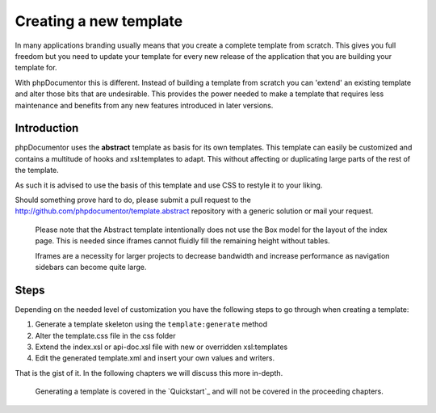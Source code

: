 Creating a new template
=======================

In many applications branding usually means that you create a complete template
from scratch. This gives you full freedom but you need to update your template for
every new release of the application that you are building your template for.

With phpDocumentor this is different. Instead of building a template from scratch you
can 'extend' an existing template and alter those bits that are undesirable.
This provides the power needed to make a template that requires less maintenance
and benefits from any new features introduced in later versions.

Introduction
------------

phpDocumentor uses the **abstract** template as basis for its own templates. This
template can easily be customized and contains a multitude of hooks and
xsl:templates to adapt. This without affecting or duplicating large parts of the
rest of the template.

As such it is advised to use the basis of this template and use CSS to restyle
it to your liking.

Should something prove hard to do, please submit a pull request to the
http://github.com/phpdocumentor/template.abstract repository with a generic
solution or mail your request.

    Please note that the Abstract template intentionally does not use the
    Box model for the layout of the index page. This is needed since iframes
    cannot fluidly fill the remaining height without tables.

    Iframes are a necessity for larger projects to decrease bandwidth and
    increase performance as navigation sidebars can become quite large.

Steps
-----

Depending on the needed level of customization you have the following steps to
go through when creating a template:

1. Generate a template skeleton using the ``template:generate`` method
2. Alter the template.css file in the css folder
3. Extend the index.xsl or api-doc.xsl file with new or overridden xsl:templates
4. Edit the generated template.xml and insert your own values and writers.

That is the gist of it. In the following chapters we will discuss this more
in-depth.

    Generating a template is covered in the `Quickstart`_ and will not be covered
    in the proceeding chapters.